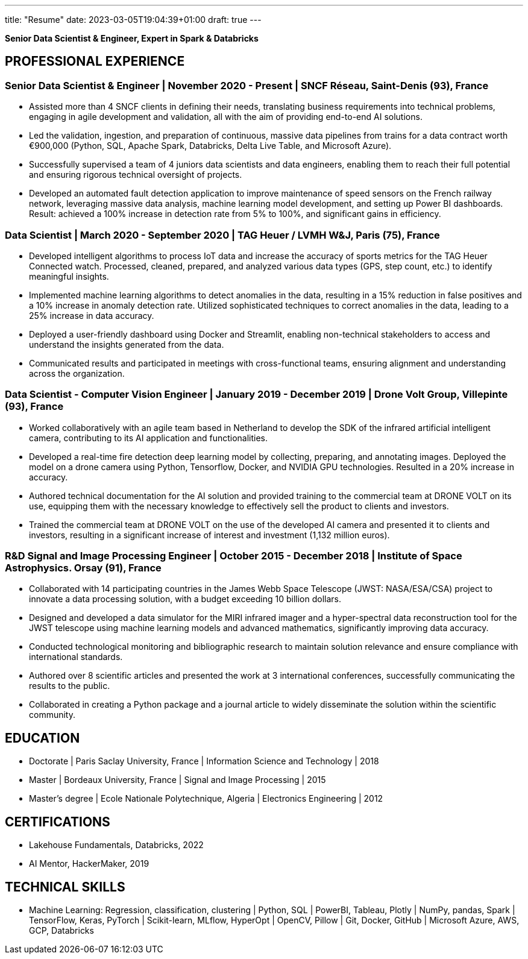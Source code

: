 ---
title: "Resume"
date: 2023-03-05T19:04:39+01:00
draft: true
---

[.text-center]
*Senior Data Scientist & Engineer, Expert in Spark & Databricks*


== PROFESSIONAL EXPERIENCE

=== Senior Data Scientist & Engineer | November 2020 - Present | SNCF Réseau, Saint-Denis (93), France
* Assisted more than 4 SNCF clients in defining their needs, translating business requirements into technical problems, engaging in agile development and validation, all with the aim of providing end-to-end AI solutions.

* Led the validation, ingestion, and preparation of continuous, massive data pipelines from trains for a data contract worth €900,000 (Python, SQL, Apache Spark, Databricks, Delta Live Table, and Microsoft Azure).

* Successfully supervised a team of 4 juniors data scientists and data engineers, enabling them to reach their full potential and ensuring rigorous technical oversight of projects.

* Developed an automated fault detection application to improve maintenance of speed sensors on the French railway network, leveraging massive data analysis, machine learning model development, and setting up Power BI dashboards. Result: achieved a 100% increase in detection rate from 5% to 100%, and significant gains in efficiency.

=== Data Scientist | March 2020 - September 2020 | TAG Heuer / LVMH W&J, Paris (75), France

* Developed intelligent algorithms to process IoT data and increase the accuracy of sports metrics for the TAG Heuer Connected watch.
Processed, cleaned, prepared, and analyzed various data types (GPS, step count, etc.) to identify meaningful insights.

* Implemented machine learning algorithms to detect anomalies in the data, resulting in a 15% reduction in false positives and a 10% increase in anomaly detection rate.
Utilized sophisticated techniques to correct anomalies in the data, leading to a 25% increase in data accuracy.

* Deployed a user-friendly dashboard using Docker and Streamlit, enabling non-technical stakeholders to access and understand the insights generated from the data.

* Communicated results and participated in meetings with cross-functional teams, ensuring alignment and understanding across the organization.

=== Data Scientist - Computer Vision Engineer | January 2019 - December 2019 | Drone Volt Group, Villepinte (93), France

* Worked collaboratively with an agile team based in Netherland to develop the SDK of the infrared artificial intelligent camera, contributing to its AI application and functionalities.

* Developed a real-time fire detection deep learning model by collecting, preparing, and annotating images. Deployed the model on a drone camera using Python, Tensorflow, Docker, and NVIDIA GPU technologies. Resulted in a 20% increase in accuracy.
* Authored technical documentation for the AI solution and provided training to the commercial team at DRONE VOLT on its use, equipping them with the necessary knowledge to effectively sell the product to clients and investors.

* Trained the commercial team at DRONE VOLT on the use of the developed AI camera and presented it to clients and investors, resulting in a significant increase of interest and investment (1,132 million euros).


=== R&D Signal and Image Processing Engineer | October 2015 - December 2018 | Institute of Space Astrophysics. Orsay (91), France

* Collaborated with 14 participating countries in the James Webb Space Telescope (JWST: NASA/ESA/CSA) project to innovate a data processing solution, with a budget exceeding 10 billion dollars.

* Designed and developed a data simulator for the MIRI infrared imager and a hyper-spectral data reconstruction tool for the JWST telescope using machine learning models and advanced mathematics, significantly improving data accuracy.
* Conducted technological monitoring and bibliographic research to maintain solution relevance and ensure compliance with international standards.

* Authored over 8 scientific articles and presented the work at 3 international conferences, successfully communicating the results to the public.
* Collaborated in creating a Python package and a journal article to widely disseminate the solution within the scientific community.


== EDUCATION
* Doctorate  | Paris Saclay University, France | Information Science and Technology | 2018
* Master |  Bordeaux University, France | Signal and Image Processing | 2015
* Master's degree | Ecole Nationale Polytechnique, Algeria | Electronics Engineering | 2012

== CERTIFICATIONS
* Lakehouse Fundamentals, Databricks, 2022
* AI Mentor, HackerMaker, 2019

== TECHNICAL SKILLS
* Machine Learning: Regression, classification, clustering | Python, SQL | PowerBI, Tableau, Plotly | NumPy, pandas, Spark | TensorFlow, Keras, PyTorch | Scikit-learn, MLflow, HyperOpt | OpenCV, Pillow |  Git, Docker, GitHub | Microsoft Azure, AWS, GCP, Databricks
